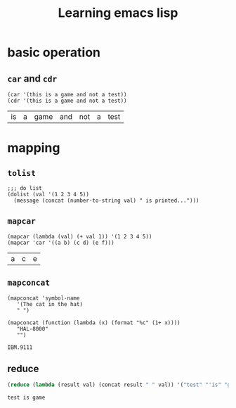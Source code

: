 #+title: Learning emacs lisp
#+startup: showall


* basic operation
** =car= and =cdr=
   #+BEGIN_SRC elisp
     (car '(this is a game and not a test))
     (cdr '(this is a game and not a test))
   #+END_SRC

   #+RESULTS:
   | is | a | game | and | not | a | test |

* mapping
** =tolist=
   #+BEGIN_SRC elisp
     ;;; do list
     (dolist (val '(1 2 3 4 5))
       (message (concat (number-to-string val) " is printed...")))
   #+END_SRC

** =mapcar=
   #+BEGIN_SRC elisp
     (mapcar (lambda (val) (+ val 1)) '(1 2 3 4 5))
     (mapcar 'car '((a b) (c d) (e f)))
   #+END_SRC

   #+RESULTS:
   | a | c | e |

** =mapconcat=
   #+BEGIN_SRC elisp
     (mapconcat 'symbol-name
		'(The cat in the hat)
		" ")

     (mapconcat (function (lambda (x) (format "%c" (1+ x))))
		"HAL-8000"
		"")
   #+END_SRC

   #+RESULTS:
   : IBM.9111

** reduce
   #+BEGIN_SRC emacs-lisp
     (reduce (lambda (result val) (concat result " " val)) '("test" "'is" "game"))
   #+END_SRC

   #+RESULTS:
   : test is game
